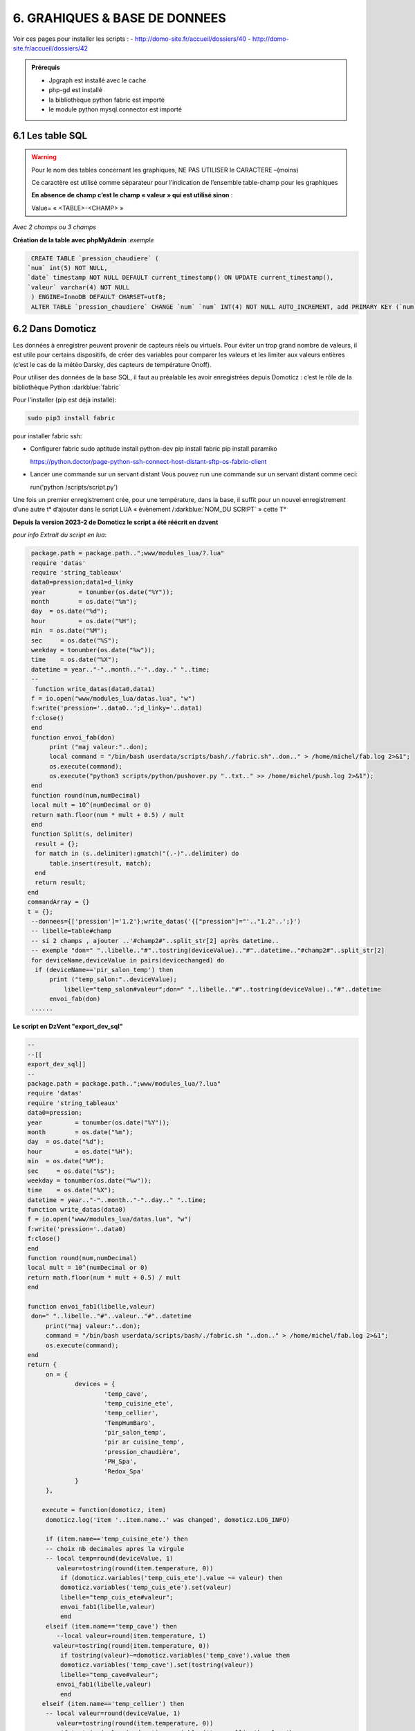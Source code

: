 6. GRAHIQUES & BASE DE DONNEES
------------------------------
|image523|

Voir ces pages pour installer les scripts :
-	 http://domo-site.fr/accueil/dossiers/40
-	 http://domo-site.fr/accueil/dossiers/42

|image524|

|image525|

.. admonition:: **Prérequis**

   -	Jpgraph est installé avec le cache |image526|

   -	php-gd est installé |image527|

   -	la bibliothèque python fabric est importé

   -	le module python mysql.connector est importé

6.1 Les table SQL
^^^^^^^^^^^^^^^^^
.. warning::

   Pour le nom des tables concernant les graphiques, NE PAS UTILISER le CARACTERE –(moins)

   Ce caractère est utilisé comme séparateur pour l’indication de l’ensemble table-champ pour les graphiques

   |image528|

   **En absence de champ c’est le champ « valeur » qui est utilisé sinon** :

   Value= « <TABLE>-<CHAMP> »

|image529|

*Avec 2 champs ou 3 champs*

|image530| |image531|

**Création de la table avec phpMyAdmin** :*exemple*

.. code-block:: 

   CREATE TABLE `pression_chaudiere` (
  `num` int(5) NOT NULL,
  `date` timestamp NOT NULL DEFAULT current_timestamp() ON UPDATE current_timestamp(),
  `valeur` varchar(4) NOT NULL
   ) ENGINE=InnoDB DEFAULT CHARSET=utf8;
   ALTER TABLE `pression_chaudiere` CHANGE `num` `num` INT(4) NOT NULL AUTO_INCREMENT, add PRIMARY KEY (`num`);

6.2 Dans Domoticz
^^^^^^^^^^^^^^^^^
Les données à enregistrer peuvent provenir de capteurs réels ou virtuels. Pour éviter un trop grand nombre de valeurs, il est utile pour certains dispositifs, de créer des variables pour comparer les valeurs et les limiter aux valeurs entières (c’est le cas de la météo Darsky, des capteurs de température Onoff).

Pour utiliser des données de la base SQL, il faut au préalable les avoir enregistrées depuis Domoticz : c’est le rôle de la bibliothèque Python :darkblue:`fabric` 

Pour l'installer (pip est déjà installé):

.. code-block::

   sudo pip3 install fabric

pour installer fabric ssh:

- Configurer fabric
  sudo aptitude install python-dev
  pip install fabric
  pip install paramiko

  https://python.doctor/page-python-ssh-connect-host-distant-sftp-os-fabric-client

- Lancer une commande sur un servant distant
  Vous pouvez run une commande sur un servant distant comme ceci:

  run('python /scripts/script.py')

Une fois un premier enregistrement crée, pour une température, dans la base, il suffit pour un nouvel enregistrement d’une autre t° d’ajouter dans le script LUA « évènement /:darkblue:`NOM_DU SCRIPT` » cette T°

**Depuis la version 2023-2 de Domoticz le script a été réécrit en dzvent**

*pour info Extrait du script en lua*:

.. code-block::

   package.path = package.path..";www/modules_lua/?.lua"
   require 'datas'
   require 'string_tableaux'
   data0=pression;data1=d_linky
   year 	= tonumber(os.date("%Y"));
   month 	= os.date("%m");
   day 	= os.date("%d");
   hour 	= os.date("%H");
   min 	= os.date("%M");
   sec     = os.date("%S");
   weekday = tonumber(os.date("%w"));
   time    = os.date("%X");
   datetime = year.."-"..month.."-"..day.." "..time;
   --
    function write_datas(data0,data1)
   f = io.open("www/modules_lua/datas.lua", "w")
   f:write('pression='..data0..';d_linky='..data1)
   f:close()
   end
   function envoi_fab(don)
	print ("maj valeur:"..don);
        local command = "/bin/bash userdata/scripts/bash/./fabric.sh"..don.." > /home/michel/fab.log 2>&1";
        os.execute(command);
        os.execute("python3 scripts/python/pushover.py "..txt.." >> /home/michel/push.log 2>&1");
   end
   function round(num,numDecimal)
   local mult = 10^(numDecimal or 0)
   return math.floor(num * mult + 0.5) / mult
   end
   function Split(s, delimiter)
    result = {};
    for match in (s..delimiter):gmatch("(.-)"..delimiter) do
        table.insert(result, match);
    end
    return result;
  end 
  commandArray = {}
  t = {};
   --donnees={['pression']='1.2'};write_datas('{["pression"]="'.."1.2"..';}')
   -- libelle=table#champ
   -- si 2 champs , ajouter ..'#champ2#"..split_str[2] après datetime.. 
   -- exemple "don=" "..libelle.."#"..tostring(deviceValue).."#"..datetime.."#champ2#"..split_str[2]
   for deviceName,deviceValue in pairs(devicechanged) do
    if (deviceName=='pir_salon_temp') then
        print ("temp_salon:"..deviceValue);
	    libelle="temp_salon#valeur";don=" "..libelle.."#"..tostring(deviceValue).."#"..datetime
        envoi_fab(don)
   ...... 

|image534|

**Le script en DzVent "export_dev_sql"**

.. code-block::

   --
   --[[
   export_dev_sql]]
   --
   package.path = package.path..";www/modules_lua/?.lua"
   require 'datas'
   require 'string_tableaux'
   data0=pression;
   year 	= tonumber(os.date("%Y"));
   month 	= os.date("%m");
   day 	= os.date("%d");
   hour 	= os.date("%H");
   min 	= os.date("%M");
   sec     = os.date("%S");
   weekday = tonumber(os.date("%w"));
   time    = os.date("%X");
   datetime = year.."-"..month.."-"..day.." "..time;
   function write_datas(data0)
   f = io.open("www/modules_lua/datas.lua", "w")
   f:write('pression='..data0)
   f:close()
   end
   function round(num,numDecimal)
   local mult = 10^(numDecimal or 0)
   return math.floor(num * mult + 0.5) / mult
   end

   function envoi_fab1(libelle,valeur)
    don=" "..libelle.."#"..valeur.."#"..datetime
	print("maj valeur:"..don);
        command = "/bin/bash userdata/scripts/bash/./fabric.sh "..don.." > /home/michel/fab.log 2>&1";
        os.execute(command);
   end
   return {
	on = {
		devices = {
			'temp_cave',
			'temp_cuisine_ete',
			'temp_cellier',
			'TempHumBaro',
			'pir_salon_temp',
			'pir ar cuisine_temp',
			'pression_chaudière',
			'PH_Spa',
			'Redox_Spa'
		}
	},

       execute = function(domoticz, item)
        domoticz.log('item '..item.name..' was changed', domoticz.LOG_INFO)
            
        if (item.name=='temp_cuisine_ete') then 
        -- choix nb decimales apres la virgule 
        -- local temp=round(deviceValue, 1)
           valeur=tostring(round(item.temperature, 0))
            if (domoticz.variables('temp_cuis_ete').value ~= valeur) then
            domoticz.variables('temp_cuis_ete').set(valeur) 
    	    libelle="temp_cuis_ete#valeur";
    	    envoi_fab1(libelle,valeur) 
            end       
        elseif (item.name=='temp_cave') then 
           --local valeur=round(item.temperature, 1)
          valeur=tostring(round(item.temperature, 0))
            if tostring(valeur)~=domoticz.variables('temp_cave').value then
            domoticz.variables('temp_cave').set(tostring(valeur))
    	    libelle="temp_cave#valeur";
    	   envoi_fab1(libelle,valeur) 
            end  
       elseif (item.name=='temp_cellier') then 
        -- local valeur=round(deviceValue, 1)
           valeur=tostring(round(item.temperature, 0))
            if tostring(valeur)~=domoticz.variables('temp_cellier').value then
            domoticz.variables('temp_cellier').set(tostring(valeur))    
    	    libelle="temp_cellier#valeur";
            envoi_fab1(libelle,valeur) 
            end
       elseif (item.name=='TempHumBaro') then 
            valeur=tostring(round(item.temperature, 0))
            if valeur~=domoticz.variables('temp_meteo').value then
            domoticz.variables('temp_meteo').set(valeur)   
    	    libelle="temp_meteo#valeur";
    	    envoi_fab1(libelle,valeur) 
            end
       elseif (item.name=='pir_salon_temp') then
        valeur=tostring(round(item.temperature, 0))
        if tostring(valeur)~=domoticz.variables('temp_salon').value then
           domoticz.variables('temp_salon').set(tostring(valeur))    
            libelle="temp_salon#valeur";
           envoi_fab1(libelle,valeur)  
        end
       elseif (item.name=='pir ar cuisine_temp') then 
        valeur=tostring(round(item.temperature, 0))
        if tostring(valeur)~=domoticz.variables('temp_ar_cuisine').value then
            domoticz.variables('temp_ar_cuisine').set(tostring(valeur))    
	        libelle="temp_cuisine#valeur";
            envoi_fab1(libelle,valeur) 
        end
   ...
   ...
    end       
   }
   
|image783| 

.. important:: **Nom pour les fonctions DzVent**

   le même nom ne peut pas être utilisé pour 2 fonctions dans des scripts DzVents (mêmes différents). 

Pour limiter le nb d’enregistrements :

|image535|

Dans cet exemple, il a été créer plusieurs variables qui permettent des enregistrements dans la BD à chaque changement de valeurs limité au degré.:

|image536|

6.2.1 fabric
============

.. admonition:: **Le script fabric.sh**

   installé ici dans le répertoire « scripts » de Domoticz

   |image537|

   .. code-block::

      #!/bin/bash

      echo $1
      echo $2
      a="#"
      c=$1$a$2
      echo $c
      cd /home/michel/python
      fab maintask --don=$c  > /home/michel/fab.log 2>&1

   Pour tester le script, il est plus facile de travailler dans le répertoire USER, c’est l’objet de la création du lien symbolique vers le dossier python de Domoticz

   |image538|

   |image539|

.. admonition:: **Le script fabfile.py**

   |image540|

   .. code-block::

      #!/usr/bin/env python2.7
      # -*- coding: utf-8 -*-
      from fabric import Connection
      from fabric.tasks import task
      @task
      def subtask(ctx, donn):
        with ctx.cd("/www/monitor/python"):
          ctx.run(donn)
      @task( optional = ['don'])
      def maintask(ctx, don = None ):
        con = Connection(host = '192.168.1.7', user = 'michel', connect_kwargs = {'password':'PASS'})
        file = "python3 sqlite_mysql.py "
        donn = file+don
        print(subtask(con,donn))

   *Le script fabfile.py appelle sur le serveur qui héberge la BD le script sqlite_mysql.py*;

**sqlite_mysql.py n’est exécuté que lorsqu’il est appelé, il n’écoute pas en permanence si des données sont envoyées**

|image541|

**POUR RESUMER** : sur le serveur de Domoticz

- script LUA->MENU Domoticz évènements

- script fabric.sh-> ../domoticz/scripts/

- script fabfile.py->../domoticz/scripts/python/   avec ls /home/USER/python/

-  fab.log-> /home/USER

6.3 Sur le serveur de la base de données
^^^^^^^^^^^^^^^^^^^^^^^^^^^^^^^^^^^^^^^^
Le serveur Nginx avec aussi Monitor,

réception des datas : Le script python :darkblue:`sqlite_mysql.py` :

.. code-block::

   #!/usr/bin/env python3
   # -*- coding: utf-8 -*-
   import sys
   import mysql.connector
   from mysql.connector import Error
   total_arg = len(sys.argv)
   if (total_arg>0) :
       x= str(sys.argv[1])
       temp = x.split('#')
       table=temp[0]
       champ=temp[1]
       val1=temp[2]
       val=temp[3]+" "+temp[4]
   if (len(temp)==7) :
       champ2=temp[5]
       val2=temp[6]
   try:
       connection = mysql.connector.connect(
             host = "127.0.0.1",
             user = "michel",
          password = xxxxxxxx",
          database = "domoticz")

       if connection.is_connected():
           db_Info = connection.get_server_info()
           print("Connected to MySQL Server version ", db_Info)
           cursor = connection.cursor()
           cursor.execute("select database();")
           record = cursor.fetchone()
           print("You're connected to database: ", record)
           if (len(temp)==7) :
               query = "INSERT INTO "+table+" (date,"+champ+","+champ2+") VALUES(%>
               values = (val, val1, val2)
           else :
               query = "INSERT INTO "+table+" (date,"+champ+") VALUES(%s, %s)"
               values = (val, val1)
           cursor.execute(query, values)
       connection.commit()
       print(cursor.rowcount, "Record inserted successfully into Laptop table")
   except Error as e:
       print("Error while connecting to MySQL", e)
   finally:
       if (connection.is_connected()):
           cursor.close()

|image542|

6.4 Dans Monitor
^^^^^^^^^^^^^^^^
Le cache pour jpgraph est présent :

|image543|

Jpgraph est installé à la racine de monitor

|image544|

6.4.1 la page graphique.php
===========================

|image545|

- *css*

.. code-block:: 

   #graphic{color:white;}
   graphique_img{max-width:700px;margin:0 1px 0 1px,;width:100%;}
   graphiques{background-color: green;}

6.4.2 la fonction graph
=======================
**dans fonctions.php** et appelée par ajax.php, la fonction :darkblue:`graph()`

.. code-block::

   if ($app=="graph") {graph($device,$variable);}

|image548|

**L'accès à base de données**, le fichier PHP: :darkblue:`include/export_tab_sqli.php` et traitement des données par la BD

https://raw.githubusercontent.com/mgrafr/monitor/main/include/export_tab_sqli.php

|image549|

*Suite de graph()*

|image550|

.. hint::

   La documentation sur jpgraph : https://jpgraph.net/download/manuals/chunkhtml/index.html

6.4.3 autres fichiers PHP
=========================
- index_loc.php (en général ne pas modifier)

- config.php, header.php (en général ne pas modifier)

   Mettre la variable à « true » dans config.php

|image551|

6.4.4 copies d’écran
====================

|image552|

|image553|

|image554|

.. |image523| image:: ../media/image523.webp
   :width: 650px
.. |image524| image:: ../media/image524.webp
   :width: 601px
.. |image525| image:: ../media/image525.webp
   :width: 601px
.. |image526| image:: ../media/image526.webp
   :width: 210px
.. |image527| image:: ../media/image527.webp
   :width: 300px
.. |image528| image:: ../media/image528.webp
   :width: 602px
.. |image529| image:: ../media/image529.webp
   :width: 188px
.. |image530| image:: ../media/image530.webp
   :width: 244px
.. |image531| image:: ../media/image531.webp
   :width: 351px
.. |image534| image:: ../media/image534.webp
   :width: 700px
.. |image535| image:: ../media/image535.webp
   :width: 570px
.. |image536| image:: ../media/image536.webp
   :width: 478px
.. |image537| image:: ../media/image537.webp
   :width: 256px
.. |image538| image:: ../media/image538.webp
   :width: 608px
.. |image539| image:: ../media/image539.webp
   :width: 548px
.. |image540| image:: ../media/image540.webp
   :width: 306px
.. |image541| image:: ../media/image541.webp
   :width: 543px
.. |image542| image:: ../media/image542.webp
   :width: 602px
.. |image543| image:: ../media/image543.webp
   :width: 205px
.. |image544| image:: ../media/image544.webp
   :width: 215px
.. |image545| image:: ../media/image545.webp
   :width: 602px
.. |image548| image:: ../media/image548.webp
   :width: 700px
.. |image549| image:: ../media/image549.webp
   :width: 593px
.. |image550| image:: ../media/image550.webp
   :width: 602px
.. |image551| image:: ../media/image551.webp
   :width: 700px
.. |image552| image:: ../media/image552.webp
   :width: 525px
.. |image553| image:: ../media/image553.webp
   :width: 535px
.. |image554| image:: ../media/image554.webp
   :width: 535px
.. |image783| image:: ../media/image783.webp
   :width: 700px
